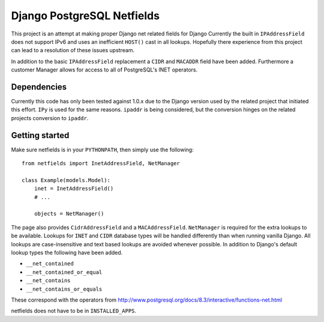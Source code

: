 Django PostgreSQL Netfields
===========================

This project is an attempt at making proper Django net related fields for
Django Currently the built in ``IPAddressField`` does not support IPv6 and uses
an inefficient ``HOST()`` cast in all lookups. Hopefully there experience from
this project can lead to a resolution of these issues upstream.

In addition to the basic ``IPAddressField`` replacement a ``CIDR`` and
``MACADDR`` field have been added. Furthermore a customer Manager allows for
access to all of PostgreSQL's INET operators.

Dependencies
------------

Currently this code has only been tested against 1.0.x due to the Django
version used by the related project that initiated this effort. ``IPy`` is used
for the same reasons. ``ipaddr`` is being considered, but the conversion
hinges on the related projects conversion to ``ipaddr``.

Getting started
---------------

Make sure netfields is in your ``PYTHONPATH``, then simply use the following::

 from netfields import InetAddressField, NetManager

 class Example(models.Model):
     inet = InetAddressField()
     # ...

     objects = NetManager()

The page also provides ``CidrAddressField`` and a ``MACAddressField``.
``NetManager`` is required for the extra lookups to be available. Lookups for
``INET`` and ``CIDR`` database types will be handled differently than when
running vanilla Django.  All lookups are case-insensitive and text based
lookups are avoided whenever possible. In addition to Django's default lookup
types the following have been added.

* ``__net_contained``
* ``__net_contained_or_equal``
* ``__net_contains``
* ``__net_contains_or_equals``

These correspond with the operators from
http://www.postgresql.org/docs/8.3/interactive/functions-net.html

netfields does not have to be in ``INSTALLED_APPS``.
